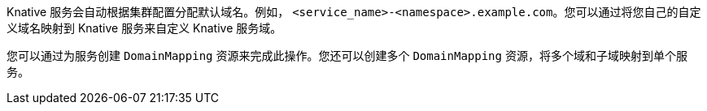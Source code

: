 // Text snippet included in the following files
//
// * serverless/security/serverless-custom-domains.adoc
// * modules/serverless-domain-mapping-odc-admin.adoc

Knative 服务会自动根据集群配置分配默认域名。例如， `<service_name>-<namespace>.example.com`。您可以通过将您自己的自定义域名映射到 Knative 服务来自定义 Knative 服务域。

您可以通过为服务创建  `DomainMapping` 资源来完成此操作。您还可以创建多个 `DomainMapping` 资源，将多个域和子域映射到单个服务。
